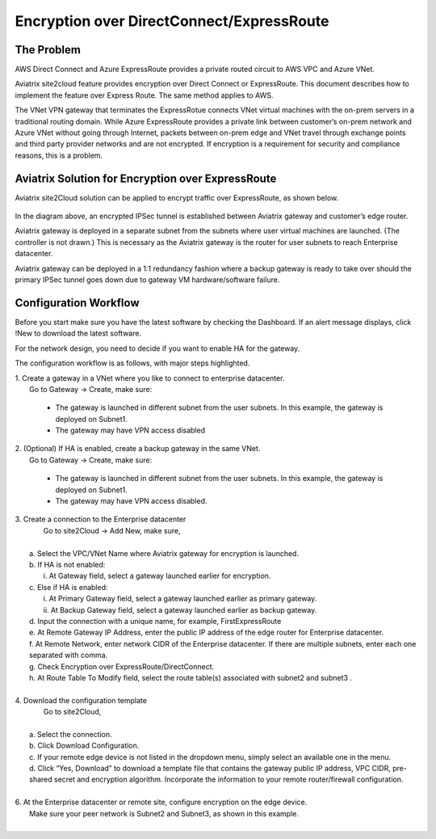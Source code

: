 .. meta::
   :description: Encryption over Express Route
   :keywords: Encryption, Azure, encryption over azure, ExpressRoute, Aviatrix

######################################################
Encryption over DirectConnect/ExpressRoute
######################################################



The Problem
------------

AWS Direct Connect and Azure ExpressRoute provides a private routed circuit to AWS 
VPC and Azure VNet. 

Aviatrix site2cloud feature provides encryption over Direct Connect or ExpressRoute. 
This document describes how to implement the feature over Express Route. The same
method applies to AWS. 

The
VNet VPN gateway that terminates the ExpressRotue connects VNet virtual
machines with the on-prem servers in a traditional routing domain. While
Azure ExpressRoute provides a private link between customer’s on-prem
network and Azure VNet without going through Internet, packets between
on-prem edge and VNet travel through exchange points and third party
provider networks and are not encrypted. If encryption is a requirement
for security and compliance reasons, this is a problem.


Aviatrix Solution for Encryption over ExpressRoute
---------------------------------------------------

Aviatrix site2Cloud solution can be applied to encrypt traffic over
ExpressRoute, as shown below.

      |image0|

In the diagram above, an encrypted IPSec tunnel is established between
Aviatrix gateway and customer’s edge router.

Aviatrix gateway is deployed in a separate subnet from the subnets where
user virtual machines are launched. (The controller is not drawn.) This
is necessary as the Aviatrix gateway is the router for user subnets to
reach Enterprise datacenter.

Aviatrix gateway can be deployed in a 1:1 redundancy fashion where a
backup gateway is ready to take over should the primary IPSec tunnel
goes down due to gateway VM hardware/software failure.


Configuration Workflow
-----------------------

Before you start make sure you have the latest software by checking the
Dashboard. If an alert message displays, click !New to download the
latest software.

For the network design, you need to decide if you want to enable HA for
the gateway.

The configuration workflow is as follows, with major steps highlighted.


| 1. Create a gateway in a VNet where you like to connect to enterprise datacenter.
|     Go to Gateway -> Create, make sure:

      -  The gateway is launched in different subnet from the user subnets. In this example, the gateway is deployed on Subnet1.

      -  The gateway may have VPN access disabled

| 2. (Optional) If HA is enabled, create a backup gateway in the same VNet.
|     Go to Gateway -> Create, make sure:

    -  The gateway is launched in different subnet from the user subnets. In
       this example, the gateway is deployed on Subnet1.

    -  The gateway may have VPN access disabled.

| 3. Create a connection to the Enterprise datacenter
|    Go to site2Cloud -> Add New, make sure,
|
|   a. Select the VPC/VNet Name where Aviatrix gateway for encryption is launched.
|   b. If HA is not enabled:
|      i. At Gateway field, select a gateway launched earlier for encryption.
|   c. Else if HA is enabled:
|      i.  At Primary Gateway field, select a gateway launched earlier as primary gateway.
|      ii.  At Backup Gateway field, select a gateway launched earlier as backup gateway.
|   d. Input the connection with a unique name, for example, FirstExpressRoute
|   e. At Remote Gateway IP Address, enter the public IP address of the edge router for Enterprise datacenter.
|   f. At Remote Network, enter network CIDR of the Enterprise datacenter. If there are multiple subnets, enter each one separated with comma.
|   g. Check Encryption over ExpressRoute/DirectConnect.
|   h. At Route Table To Modify field, select the route table(s) associated with subnet2 and subnet3 .
|


| 4. Download the configuration template
|    Go to site2Cloud,
|
|   a. Select the connection.
|   b. Click Download Configuration.
|   c. If your remote edge device is not listed in the dropdown menu, simply select an available one in the menu.
|   d. Click “Yes, Download” to download a template file that contains
      the gateway public IP address, VPC CIDR, pre-shared secret and
      encryption algorithm. Incorporate the information to your remote
      router/firewall configuration.
|
| 6. At the Enterprise datacenter or remote site, configure encryption on the edge device.
|   Make sure your peer network is Subnet2 and Subnet3, as shown in this example.
|

.. |image0| image:: EncOverExpRoute_media/image1.png
   :width: 5.55625in
   :height: 3.26548in


.. add in the disqus tag

.. disqus::
